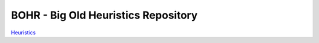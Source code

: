 
BOHR - Big Old Heuristics Repository
------------------------------------

`Heuristics <Heuristics.rst>`_
